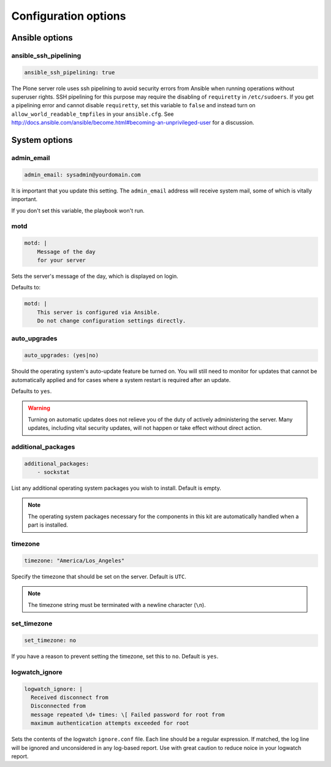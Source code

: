 Configuration options
---------------------

Ansible options
```````````````

ansible_ssh_pipelining
~~~~~~~~~~~~~~~~~~~~~~

.. code-block:: yaml

    ansible_ssh_pipelining: true

The Plone server role uses ssh pipelining to avoid security errors from Ansible when running operations without superuser rights.
SSH pipelining for this purpose may require the disabling of ``requiretty`` in ``/etc/sudoers``.
If you get a pipelining error and cannot disable ``requiretty``, set this variable to ``false`` and instead turn on ``allow_world_readable_tmpfiles`` in your ``ansible.cfg``.
See http://docs.ansible.com/ansible/become.html#becoming-an-unprivileged-user for a discussion.


System options
``````````````

admin_email
~~~~~~~~~~~

.. code-block:: yaml

    admin_email: sysadmin@yourdomain.com

It is important that you update this setting. The ``admin_email`` address will receive system mail, some of which is vitally important.

If you don't set this variable, the playbook won't run.


motd
~~~~

.. code-block:: yaml

    motd: |
        Message of the day
        for your server

Sets the server's message of the day, which is displayed on login.

Defaults to:

.. code-block:: yaml

    motd: |
        This server is configured via Ansible.
        Do not change configuration settings directly.


auto_upgrades
~~~~~~~~~~~~~

.. code-block:: yaml

    auto_upgrades: (yes|no)

Should the operating system's auto-update feature be turned on. You will still need to monitor for updates that cannot be automatically applied and for cases where a system restart is required after an update.

Defaults to ``yes``.

.. warning::

    Turning on automatic updates does not relieve you of the duty of actively administering the server. Many updates, including vital security updates, will not happen or take effect without direct action.


additional_packages
~~~~~~~~~~~~~~~~~~~

.. code-block:: yaml

    additional_packages:
        - sockstat

List any additional operating system packages you wish to install. Default is empty.

.. note::

    The operating system packages necessary for the components in this kit are automatically handled when a part is installed.


timezone
~~~~~~~~

.. code-block:: yaml

    timezone: "America/Los_Angeles"

Specify the timezone that should be set on the server.  Default is ``UTC``.

.. note::

    The timezone string must be terminated with a newline character (``\n``).

set_timezone
~~~~~~~~~~~~

.. code-block:: yml

    set_timezone: no

If you have a reason to prevent setting the timezone, set this to ``no``.
Default is ``yes``.


logwatch_ignore
~~~~~~~~~~~~~~~

.. code-block:: yml

    logwatch_ignore: |
      Received disconnect from
      Disconnected from
      message repeated \d+ times: \[ Failed password for root from
      maximum authentication attempts exceeded for root

Sets the contents of the logwatch ``ignore.conf`` file.
Each line should be a regular expression.
If matched, the log line will be ignored and unconsidered in any log-based report.
Use with great caution to reduce noice in your logwatch report.
